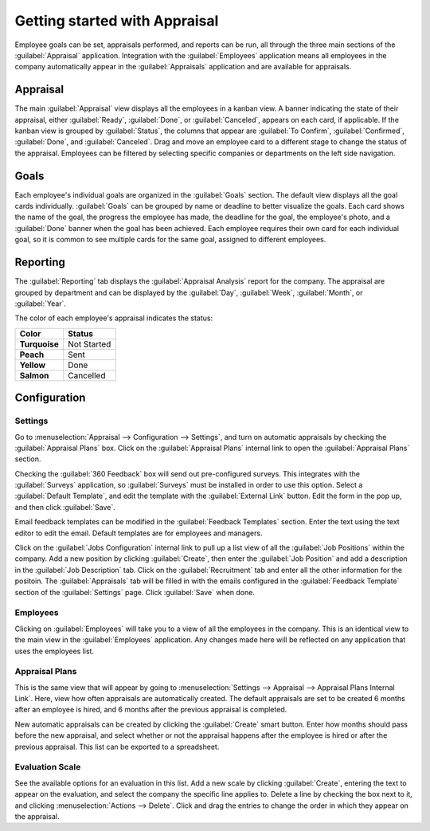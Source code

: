 ==============================
Getting started with Appraisal
==============================

Employee goals can be set, appraisals performed, and reports can be run, all through the three main
sections of the :guilabel:`Appraisal` application. Integration with the :guilabel:`Employees`
application means all employees in the company automatically appear in the :guilabel:`Appraisals`
application and are available for appraisals.

Appraisal
=========

The main :guilabel:`Appraisal` view displays all the employees in a kanban view. A banner indicating
the state of their appraisal, either :guilabel:`Ready`, :guilabel:`Done`, or :guilabel:`Canceled`,
appears on each card, if applicable. If the kanban view is grouped by :guilabel:`Status`, the
columns that appear are :guilabel:`To Confirm`, :guilabel:`Confirmed`, :guilabel:`Done`, and
:guilabel:`Canceled`. Drag and move an employee card to a different stage to change the status of
the appraisal. Employees can be filtered by selecting specific companies or departments on the left
side navigation.

.. image:: overview/appraisal-employees.png
   :align: center
   :alt: View all employees and their appraisal status

Goals
=====

Each employee's individual goals are organized in the :guilabel:`Goals` section. The default view
displays all the goal cards individually. :guilabel:`Goals` can be grouped by name or deadline to
better visualize the goals. Each card shows the name of the goal, the progress the employee has
made, the deadline for the goal, the employee's photo, and a :guilabel:`Done` banner when the goal
has been achieved. Each employee requires their own card for each individual goal, so it is common
to see multiple cards for the same goal, assigned to different employees.

.. image:: overview/appraisal-goals.png
   :align: center
   :alt: View all goals for each employee along with the stauts.

Reporting
=========

The :guilabel:`Reporting` tab displays the :guilabel:`Appraisal Analysis` report for the company.
The appraisal are grouped by department and can be displayed by the :guilabel:`Day`,
:guilabel:`Week`, :guilabel:`Month`, or :guilabel:`Year`.

.. image:: overview/appraisal-reporting.png
   :align: center
   :alt: View a color-coded chart of the appraisal status for each employee.

The color of each employee's appraisal indicates the status:

.. list-table::
   :header-rows: 1
   :stub-columns: 1

   * - Color
     - Status
   * - Turquoise
     - Not Started
   * - Peach
     - Sent
   * - Yellow
     - Done
   * - Salmon
     - Cancelled

Configuration
=============

Settings
--------

Go to :menuselection:`Appraisal --> Configuration --> Settings`, and turn on automatic appraisals by
checking the :guilabel:`Appraisal Plans` box. Click on the :guilabel:`Appraisal Plans` internal link
to open the :guilabel:`Appraisal Plans` section.

Checking the :guilabel:`360 Feedback` box will send out pre-configured surveys. This integrates with
the :guilabel:`Surveys` application, so :guilabel:`Surveys` must be installed in order to use this
option. Select a :guilabel:`Default Template`, and edit the template with the
:guilabel:`External Link` button. Edit the form in the pop up, and then click :guilabel:`Save`.

Email feedback templates can be modified in the :guilabel:`Feedback Templates` section. Enter the
text using the text editor to edit the email. Default templates are for employees and managers.

.. image:: overview/appraisal-feedback-template.png
   :align: center
   :alt: View and edit the Feedback Templates for employees and managers.

Click on the :guilabel:`Jobs Configuration` internal link to pull up a list view of all the
:guilabel:`Job Positions` within the company. Add a new position by clicking :guilabel:`Create`,
then enter the :guilabel:`Job Position` and add a description in the :guilabel:`Job Description`
tab. Click on the :guilabel:`Recruitment` tab and enter all the other information for the positoin.
The :guilabel:`Appraisals` tab will be filled in with the emails configured in the
:guilabel:`Feedback Template` section of the :guilabel:`Settings` page. Click :guilabel:`Save` when
done.

Employees
---------

Clicking on :guilabel:`Employees` will take you to a view of all the employees in the company. This
is an identical view to the main view in the :guilabel:`Employees` application. Any changes made
here will be reflected on any application that uses the employees list.

Appraisal Plans
---------------

This is the same view that will appear by going to :menuselection:`Settings --> Appraisal -->
Appraisal Plans Internal Link`. Here, view how often appraisals are automatically created. The
default appraisals are set to be created 6 months after an employee is hired, and 6 months after the
previous appraisal is completed.

New automatic appraisals can be created by clicking the :guilabel:`Create` smart button. Enter how
months should pass before the new appraisal, and select whether or not the appraisal happens after
the employee is hired or after the previous appraisal. This list can be exported to a spreadsheet.

Evaluation Scale
----------------

See the available options for an evaluation in this list. Add a new scale by clicking
:guilabel:`Create`, entering the text to appear on the evaluation, and select the company the
specific line applies to. Delete a line by checking the box next to it, and clicking
:menuselection:`Actions --> Delete`. Click and drag the entries to change the order in which they
appear on the appraisal.

